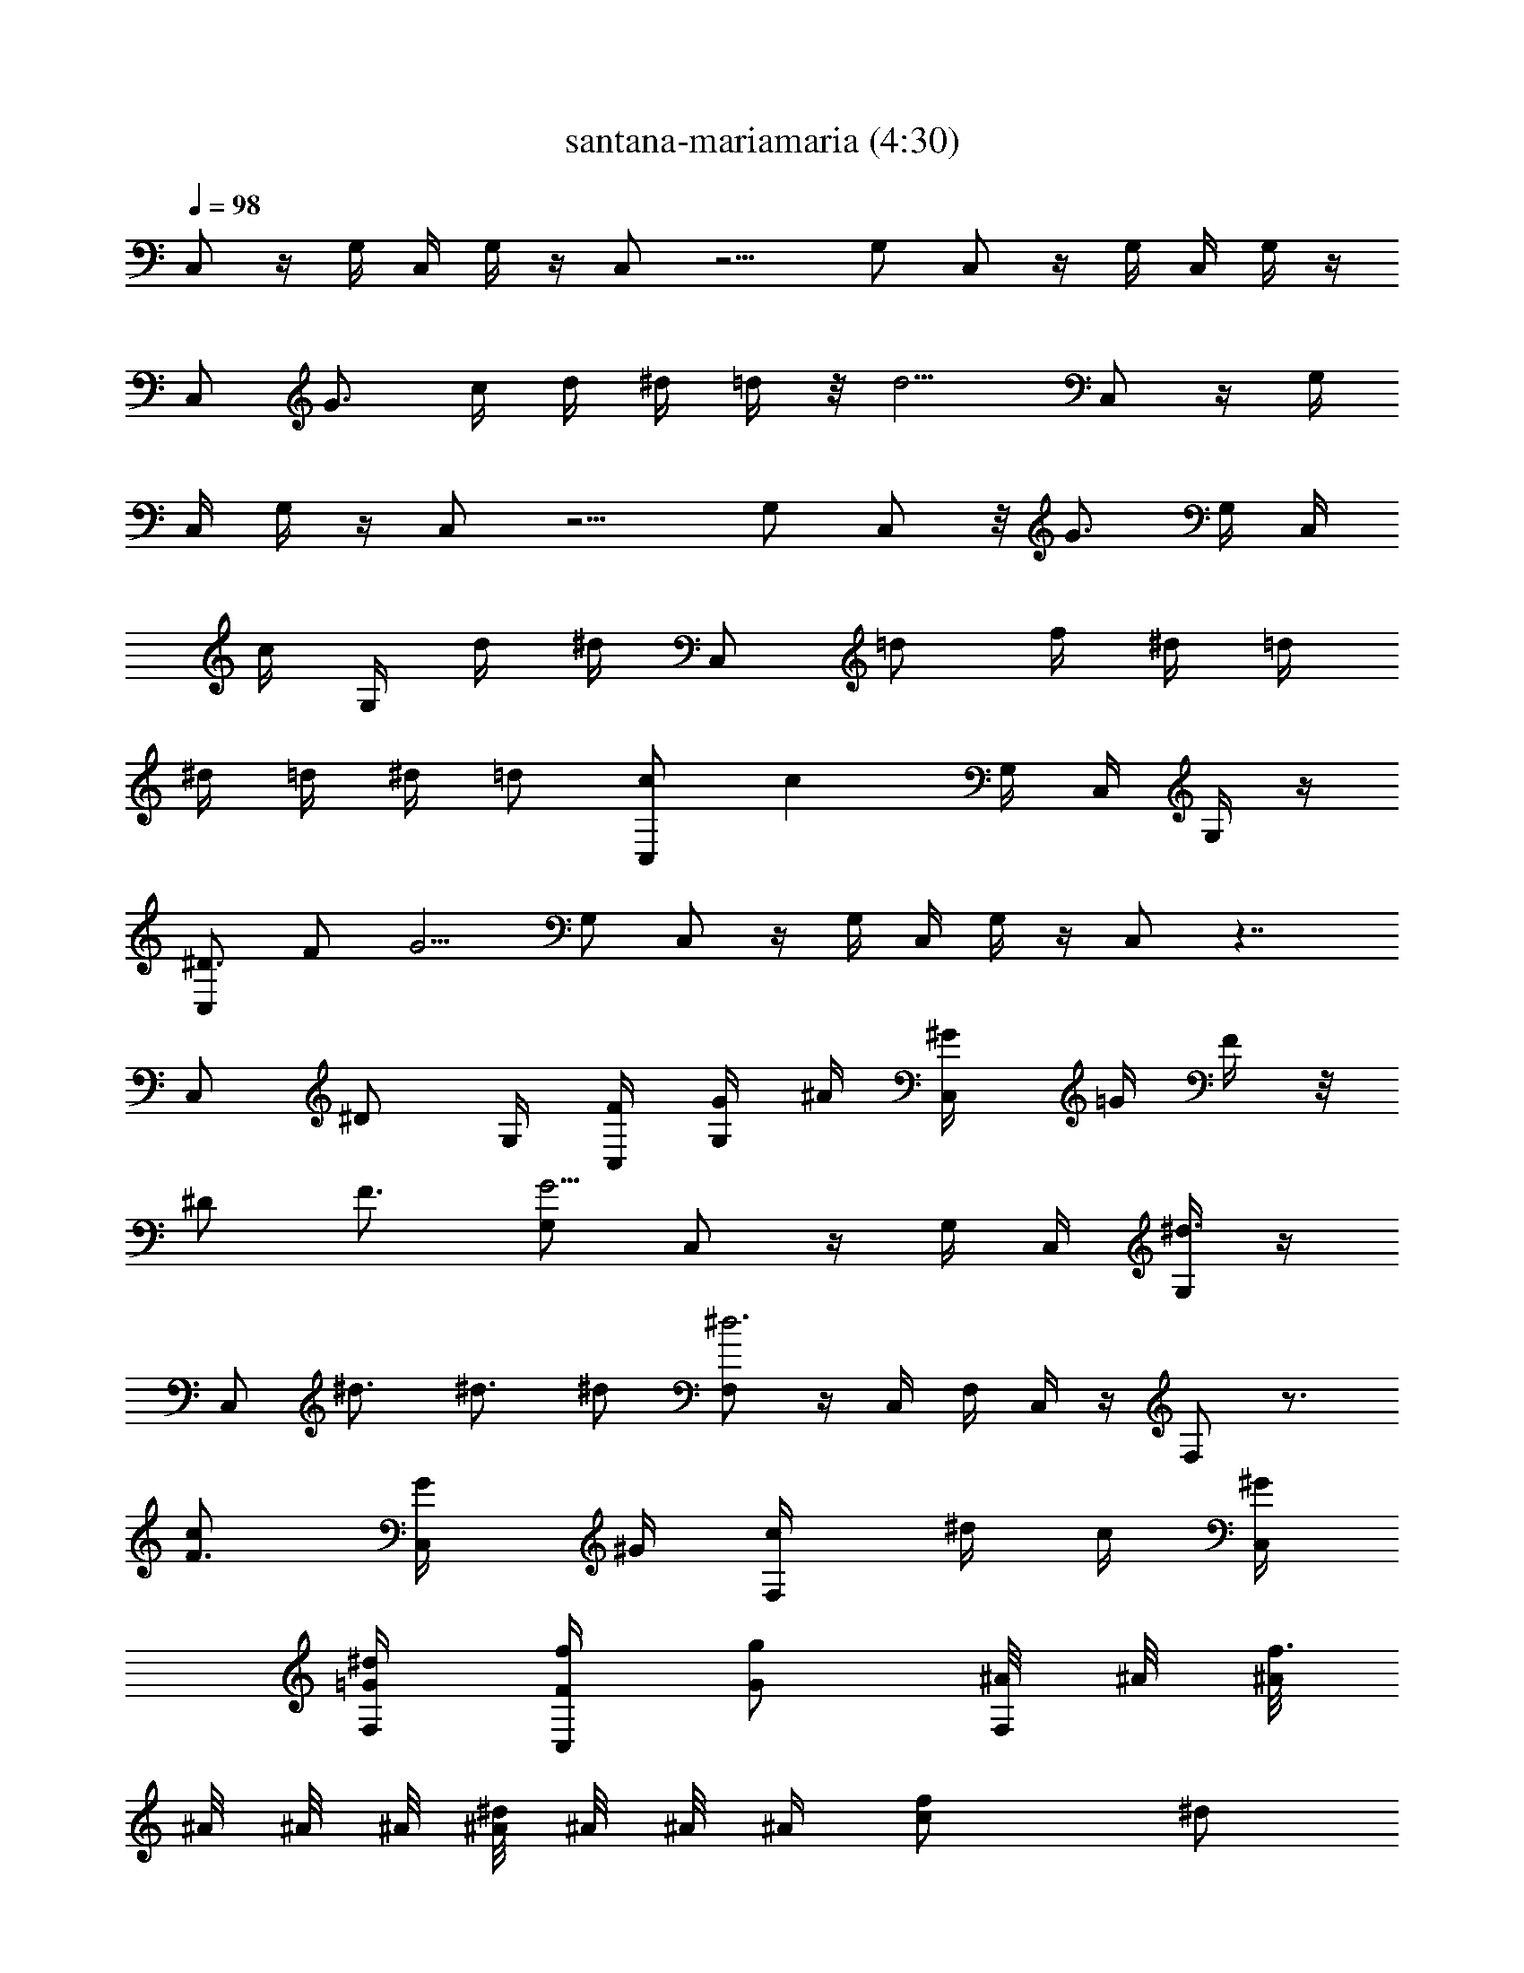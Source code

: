 X: 1
T: santana-mariamaria (4:30)
N: Adapted by Darcade
L: 1/4
Q: 98
K: C
C,/2 z/4 G,/4 C,/4 G,/4 z/4 C,/2 z5/4 G,/2 C,/2 z/4 G,/4 C,/4 G,/4 z/4
[C,/2z/4] [G3/4z/2] c/4 d/4 ^d/4 =d/4 z/8 [d5/4z3/8] C,/2 z/4 G,/4
C,/4 G,/4 z/4 C,/2 z5/4 G,/2 C,/2 z/8 [G3/4z/8] G,/4 [C,/4z/8]
[c/4z/8] [G,/4z/8] d/4 [^d/4z/8] [C,/2z/8] [=d/2z3/8] f/4 ^d/4 =d/4
^d/4 =d/4 ^d/4 [=d/2z/4] [C,/2c/2] [cz/4] G,/4 C,/4 G,/4 z/4
[C,/2^D3/4] F/2 [G5/4z3/4] G,/2 C,/2 z/4 G,/4 C,/4 G,/4 z/4 C,/2 z7/4
C,/2 [^D/2z/4] G,/4 [C,/4F/4] [G,/4G/4] ^A/4 [C,/2^G/4] =G/4 F/4 z/8
[^D/2z3/8] [F3/4z/2] [G,/2G5/4] C,/2 z/4 G,/4 C,/4 [G,/4^d3/4] z/4
[C,/2z/4] ^d3/4 ^d3/4 ^d/2 [F,/2^d3] z/4 C,/4 F,/4 C,/4 z/4 F,/2 z3/4
[F3/4cz/2] [C,/2G/4] ^G/4 [F,/2c/4] ^d/4 c/4 [C,/4^G/2]
[F,/4=G/2^d/2] [C,/4F/2f/2] [G/2g/2z/4] [^A/8F,/2] ^A/8 [^A/8f3/4]
^A/8 ^A/8 ^A/8 [^A/8^d/2] ^A/8 ^A/8 [^A/4z/8] [cf/2z/4] ^d/2
[f3/4z/4] C,/2 [^d5/2z/4] G,/4 C,/4 G,/4 z/4 [C,/2z/4] C/4 F/4 G/4
[^A/4c/4] ^G/4 =G/4 [G,/2F/4] ^D/4 [C,/2F/4] ^D/4 F/4 [G/8G,/4] G/8
[G/8C,/4^d/2] G/8 [G/8G,/4] G/8 [G/8^d/4] G/8 [C,/2G/8^d/2] [Gz3/8]
^d/2 ^d3/4 ^d/2 [G,/2=d/2] [^A3z/4] D,/4 G,/4 D,/4 z/4 [G,/2z/4] =D/2
[F/2z/4] ^D/2 =D/4 [D,/2^D/4] =D/4 [G,/2B,/2] z/4 [D,/4^d/2] G,/4
[D,/4^d/4] [^d/2z/4] [G,/2z/4] g/2 f/2 f/2 ^d/2 [C,/2f/2] [g/2z/4]
G,/4 [C,/4f/2] [G,/4G/4] [G/4^d5/4] [C,/2G/2z/4] c/2 [G/2z/4]
[=d/2z/4] [c3/4z/4] [G/2z/4] [G,/2^d/2g/2] [C,/2G/4] [f/2z/4]
[^a/2z/4] [G,/4g3/4] C,/4 G,/4 [g/2z/4] [C,/2z/4] [g/2c'/2]
[g/2^a3/4] g/2 [g/2^d/2] [F,/2^g/2f11/4] z/4 C,/4 F,/4 C,/4 =g/4
[F,/2^g/4] [=g/2z/4] ^g/4 [^g/4=g/4] [g/4f3/2] ^a/4 ^g/4 [C,/2=g/4]
[^g/2z/4] [F,/2=g/4] f/4 [f5/4z/4] C,/4 F,/4 [C,/4^d/4] [^d/2z/4]
[F,/2f3/4z/4] g/2 f/4 f/2 ^d/2 [f7/4z/4] C,/2 z/4 G,/4 C,/4 G,/4
[^d7/4z/4] C,/2 z/4 [G/2z/4] [c/2z/4] [=d/2z/4] [^d3/4z/4]
[G,/2=d/2z/4] [f/2z/4] [C,/2^d/2] [^d/2z/4] G,/4 [C,/4=d/4] [G,/4d/4]
[d/2^d/2z/4] [C,/2f3/4z/4] [cz/2] [^d/2z/4] =d/2 [^d3/4z/4] G/4 ^G/4
[G,/2=G3/4=d3/4] [^A5/2z/4] D,/4 G,/4 D,/4 [^Dz/4] [G,/2z/4] =D/2 F/4
G/4 [^A/2z/4] ^G/4 [D,/2=G/4] ^G/4 [G,/2=G/2] F3/4 ^d/2 ^d/2 =d/2
c3/4 d/2 [C,/2d3/4g11/8] [c2z/4] G,/4 C,/4 G,/4 g/4 [^g/4C,/2]
[=g/2z3/8] ^d3/4 [c/2z3/8] [G,/2z/8] ^d3/8 [C,/2g5/4] z/4 G,/4 C,/4
[G,/4z/8] g/4 [c'/4z/8] [C,/2z/8] g/2 ^d5/8 c/2 ^d3/8 z/8 [C,/2g/4]
^f/4 [g3/4z/4] G,/4 C,/4 [G,/4g/4] ^g/4 [C,/2=g/2] ^d/2 c/2 [^d/2z/4]
[G,/2z/4] [^d/2g3/4z/4] [C,/2z/4] [^d/2z/4] [g/2z/4] [G,/4^d3/4]
[C,/4g/2] G,/4 [g/2^d/2z/4] [C,/2z/4] [g/4^d3/4] [g3/4z/2] ^d/4 =f/4
[^d/4c/2] f/4 [c3/2^d/4] [C,/2g/2] [g/2z/4] G,/4 C,/4 [G,/4c/2] z/4
[C,/2^d/4] g/2 g/2 z/2 g/2 [^A,/2f/2] ^d/4 [F,/4=d/2] ^A,/4 [F,/4f/4]
[^d/2z/4] [^A,/2z/4] c/4 z3/4 c/4 z/4 ^d/4 =d/4 [^G,/2d/4] d/4
[d/2z/4] ^D,/4 [^G,/4d/2] ^D,/4 [d/2z/4] [^G,/2z/4] ^d z/2 g/2
[^A,/2^a/2] [g/2z/4] F,/4 [^A,/4f/4] [F,/4^d/2] z/4 [^A,/2f/2]
[g/2z/4] [G/2z/4] ^d/4 [G/4^d/4] [^A/4^d/4] [c/2^d/4] [=d3/4z/4]
[C,/2c3/2] [^d/2z/4] =G,/4 [C,/4f/2] G,/4 ^d/4 [C,/2=d/2] ^d/2 z/4
^d/4 ^d/4 ^d/4 ^d/4 [^A,/2=d/2] [^d/2z/4] F,/4 [^A,/4f/2] F,/4 ^d/4
[^A,/2=d/2] [^d/2z/4] G/2 [G/4^d/4] [^A/4^d/4] [c/2^d/4] [=d/2z/4]
[^G,/2c3/2z/4] ^d/2 ^D,/4 [^G,/4^d/4] [^D,/4^d/4] ^d/4 [^G,/2=d/2]
^d/2 =d/2 ^d/2 z/4 [^A,/2^d/4] ^d/2 [F,/4^d/4] [^A,/4=d/2] F,/4
[^d/2z/4] [^A,/2z/4] ^a/2 g/2 f/2 ^d/2 [C,/2f/2] [^dz/4] =G,/4 C,/4
G,/4 [g3/4z/4] C,/2 z5/4 G,/2 C,/2 z/4 G,/4 C,/4 G,/4 z/4 C,/2 z7/4
C,/2 z/4 G,/4 C,/4 G,/4 z/4 C,/2 z5/4 G,/2 C,/2 z/4 G,/4 C,/4
[G,/4^d/2] z/4 [C,/2^d3/4] z/4 ^d ^d/2 [F,/2^d3] z/4 C,/4 F,/4 C,/4
z/4 [F,/2z/4] C/4 F/4 F/4 G/4 [^G/4c] ^A/4 [C,/2z/8] [^A/2z3/8]
[F,/2^G/2] [^G/2z/4] C,/4 [F,/4=G/2^d/2] C,/4 [G3/4f/2z/4]
[F,/2g/2z/4] [F3/4z/4] [f3/4z/2] ^d/2 [f/2z/4] ^d/2 [C,/2f3/4] z/4
[G,/4^d3/2] C,/4 G,/4 [G/2z/4] [C,/2c/4] =d/4 ^d3/8 ^d3/8 [^d/2c/4]
=d/4 [G,/2f/4] [^d/2z/4] [C,/2=d/2z/4] [cz/2] G,/4 [C,/4^d/2] G,/4
^d/4 [C,/2^d/2] ^d/2 ^d3/4 ^d/2 [G,/2=d/2] [^A9/4z/4] =D,/4 G,/4 D,/4
z/4 [G,/2z/4] G/2 [^G/2z/4] =G/4 [^A3/4z/4] [^G/2c3/4z/4]
[D,/2=G/2z/4] [F/4^A/2] [G,/2F/2G3/4z/4] [^D/2z/4] [=D/2z/4]
[D,/4C/2] [G,/4B,/2] [D,/4^G,/2^d/2] =G,/4 [G,/2^d/4] ^d/2 g/2 ^a/2
g/2 [C,/2^d/2] [f/2z/4] G,/4 [C,/4g/2] G,/4 [f/2z/4] [C,/2z/4]
[^d5/4z] [c3/4z/2] [G,/2g/2] [C,/2c/4] B/4 [c/4^a/2] [G,/4=d/4g3/4]
[C,/4^d/4] [G,/4=d/4] [^d/4g] [C,/2f2z/4] c'/2 [^a3/4z/2] g/2 ^d/2
[F,/2f3/2] ^g/4 [C,/4^g/4] [F,/4^g/2] C,/4 [f5/4=g/4] [F,/2^g/4]
[c/2=g/4] ^g/4 [c/2=g/4] [fz/4] ^G/2 [C,/2C/2^d3/4z/4] [F/2z/4]
[F,/2^G/2f/4] [c^d/4] z/4 [C,/4f] F,/4 [C,/4^d/4] [^d/2z/4] [F,/2f/4]
^a/2 g/4 f/2 ^d/2 [f7/4z/4] C,/2 z/4 G,/4 C,/4 G,/4 [^d5/2z/4]
[C,/2z/4] g/4 ^a/4 [^a/2z/4] [^g/2z/4] =g/2 [G,/2f/2] [C,/2^d/2]
[f/2^d/4] [G,/4^d/2] [C,/4g/2] [G,/4=d/2] [g/4^d/2] [C,/2z/4]
[c/8f3/4] c/8 c/8 c/8 [c/8^d/2] c/8 c/8 c/8 [c/8=d/2] c/8 c/4 ^d/2
[G,/2=d3/4] c/4 [D,/4d/4] [G,/4d/2] [D,/4^d/4c/4] [f/4^A9/4]
[G,/2^d/4] =d/4 ^d/4 =d/4 ^d/4 [=d/2z/4] [c/2z/4] [D,/2d3/2] G,/2
z3/4 ^d/2 ^d/2 =d/2 c3/4 d/2 [C,/2d3/4g11/8] [c2z/4] G,/4 C,/4 G,/4
g/4 [^g/4C,/2] [=g/2z3/8] ^d3/4 [c/2z3/8] [G,/2z/8] ^d3/8 [C,/2g5/4]
z/4 G,/4 C,/4 [G,/4z/8] g/4 [c'/4z/8] [C,/2z/8] g/2 ^d5/8 c/2 ^d3/8
z/8 [C,/2g/4] ^f/4 [g3/4z/4] G,/4 C,/4 [G,/4g/4] ^g/4 [C,/2=g/2] ^d/2
c/2 [^d/2z/4] [G,/2z/4] [g3/4z/4] [C,/2^d/2] [^d/4g/2] [G,/4^d3/4]
[C,/4g3/4] G,/4 [^d/2z/4] [C,/2g/4] ^d/4 [=f/4c/4] c/4 c3/4 ^d/2
[C,/2g/2] g/4 G,/4 [C,/4c/2] G,/4 ^d/4 [C,/2g/2] g/4 z3/4 g/2
[f/2z/4] [^A,/2z/4] ^d/2 [F,/4=d/2] [^A,/4f/2] F,/4 [^d/2z/4]
[^A,/2z/4] c/2 z/2 ^d/4 ^d/4 [^d/2z/4] [=d/2z/4] [^G,/2z/4] ^d/2
^D,/4 [^G,/4^d/4] [^D,/4f/4] [^d/2z/4] [^G,/2z/4] =d/2 ^d/4 z/2 g/2
f/4 [^A,/2z/4] ^d/2 [F,/4=d/2] ^A,/4 [F,/4f/2] z/4 [^A,/2^d3/4z/4]
[=G,/4=G/4] [^A/4^A,/4c/4] [c/4C/4] [G,/4C/4c/4] [G/4^A,/4^d/4]
[^A/4^d/4] [c5/4C5/4^d/4] [=d/2z/4] [C,/2z/4] ^d/2 [G,/4f/2] C,/4
[G,/4^d/2] z/4 [C,/2=d/2] ^d/2 z/4 ^d/4 ^d/4 ^d/4 [=d/2z/4]
[^A,/2z/4] ^d/2 [F,/4f/2] ^A,/4 [F,/4^d/2] z/4 [^A,/2=d/2] ^d/2 z/4
^d/4 z/4 ^d/4 [=d/2z/4] [^G,/2z/4] ^d/2 [^D,/4f/2] ^G,/4 [^D,/4^d/2]
z/4 [^G,/2^d] z3/4 ^d/4 f/4 g/4 z/4 [^A,/2g/2] [g/2z/4] F,/4
[^A,/4^a/2] F,/4 [^g/2z/4] [^A,/2z/4] [=g7/4z] ^a/4 ^g/4 z/4 =g/4
[C,/2^a11/2] z/4 =G,/4 C,/4 G,/4 z/4 C,/2 z3/4 c'/2 G,/2 [C,/2g3] z/4
G,/4 C,/4 G,/4 z/4 C,/2 z3/4 f [C,/2^d3/4] [f3/4z/4] [G,/4g3/4] C,/4
G,/4 z/4 C,/2 z5/4 G,/2 C,/2 z/4 G,/4 C,/4 G,/4 z/4 C,/2 z7/4 C,/2
z/4 G,/4 C,/4 G,/4 z/4 C,/2 z5/4 G,/2 C,/2 z/4 G,/4 C,/4 G,/4 z/4
C,/2 z7/4 C,/2 z/4 G,/4 C,/4 G,/4 z/4 C,/2 z5/4 G,/2 C,/2 z/4 G,/4
C,/4 G,/4 z/4 C,/2 [G,/2z/4] [C/2z/4] [D/2z/4] [^D/2z/4] G/4 z/8 ^D/8
^D/8 ^D/8 [^D/8C,/2] ^D/8 ^D/8 ^D/8 ^D/8 ^D/8 [^D/8G,/4] ^D/8
[^D/4C,/4] G,/4 ^d/4 [C,/2^d/4] ^d/2 ^d/4 ^d/4 =d/4 c/4 d/2 [^A,/2f2]
z/4 F,/4 ^A,/4 F,/4 z/4 [^A,/2z/4] c/2 z/2 [G/2z/4] [^G/2z/4]
[=G/2z/4] [F/2z/4] [^G,/2^D/2z/4] [F/2z/4] [G/2z/4] ^D,/4
[^G,/4^A/2^d/2] [^D,/4f/2] [c/8g/2] c/8 [c/8^G,/2] c/8 [c/8f/2] c/8
c/8 c/8 [c/8f/2] c/8 c/4 [F/2^d3/4] [^D/2z/4] [^dz/4] [^A,/2G/4] G/4
[G/2z/4] [F,/4^G/2g3/2] [^A,/4=G/2] [F,/4^D/2] z/4 [^A,/2^D/2]
[C/2z/4] [^az3/4] [^g/2z/4] [=gz/2] [C,/2z/4] [^d3/4z/2] [=G,/2z/4]
[C,/4C/2] [G,/4=D/2] [G/2^d/4] [C,/2=d/2^d/4] ^d/4 [=d/2^d/4] ^d/4
[G/2=d/4] [c/2z/4] [G/2z/4] [d3/4z/4] [G/2z/4] [^A,/2f2z/4] F/2 F,/4
[^A,/4^A/2] F,/4 [^A/2z/4] [^A,/2z/4] [^A/4c/2] ^G/2 =G/4 ^G/4 =G/4
F/8 F/8 F/8 F/8 [F/8^G,/2] F/8 F/8 F/8 F/4 ^D,/4 ^G,/4 ^D,/4
[^D/4c'/2] [^G,/2F/2z/4] [G/2^a/2] [F/2g/2] [F/2f/2z/4] [^D/2z/4]
^d/4 z/4 [^A,/2F/4f/2] z/4 [c/4g/4] [F,/4c/4] [^A,/4c/4] [F,/4c/2]
[g/2z/4] [^A,/2=d/2z/4] ^d/2 [c'/2z/4] ^d/4 [g/2z/4] [^d/4f/2] ^d/4
^d/4 [F,/2f/4] f/2 [C,/4f5/4] [F,/4g/4] [C,/4g/2] ^g/4 [F,/2=g/4]
[f3/4z/2] [g/2z/4] f/4 ^d/4 [c/2z/4] [C,/2z/4] f/4 [F,/2f7/4]
[g/2z/4] C,/4 F,/4 C,/4 ^d/4 [F,/2f3/4z/4] g/2 f/4 [f3/4z/4] ^d/4 g/2
[f3/4z/4] C,/2 [f3/4z/4] =G,/4 [C,/4^d5/4] G,/4 z/4 [C,/2z/4] c/4
[^d3/4z/4] g/4 c/4 ^d/4 g/4 [G,/2c/4] ^d/4 [C,/2g/4] g/2 [G,/4g/4]
[C,/4^d/2] G,/4 ^d/4 [C,/2^d/2z/4] [c/2z/4] [G/2^d/2] [^D/2^d3/4z/4]
[F/2z/4] [G3/4z/4] ^d/2 [G,/2=d/2] [^A7/4z/4] =D,/4 G,/4 [D,/4d/4]
^d/4 [G,/2=d/2] [^A5/4z/2] G/2 [F/2z/4] [D,/2^D/2z/4] [F/2z/4]
[G,/2G/2z/4] F/2 [D,/4^d/2] G,/4 [D,/4^d/4] [^d/2z/4] [G,/2z/4] g/2
f/2 f/2 ^d/2 [C,/2c/4f/2] ^d/4 [g/2z/4] G,/4 [C,/4g/4f/2] G,/4
[c/4^d/4] [C,/2^dz/4] [g/4c/4] z/4 g/4 c/4 [^d/4c/4] [cg/4] [G,/2g/2]
[C,/2g/2z/4] [c/2z/4] [g/2^az/4] [G,/4c/2] [C,/4f/2] [G,/4c3/4]
[g/2z/4] [C,/2f/4] [c7/4^a/2] ^a/2 ^a/2 ^a/2 [F,/2c'3] z/4 C,/4
[F,/4^a17/4] C,/4 z/4 F,/2 z3/4 [^g2z/2] C,/2 F,/2 z/4 C,/4 F,/4
[C,/4^a/4^g/2] =g/4 [F,/2f/4^g/2] [^d/4c'] [=g/2f/4] z/4 [c3/4z/4]
^a/4 ^a/4 [g/4^g/2] z/4 [C,/2^a5/2] z/4 [G,/4z/8] [^f/4z/8]
[C,/4cz/8] [=g3/8z/8] [G,/4c'/4] g/4 [^f/8C,/2] [^f/4z/8] [g/8c] g3/8
[g/4c'/2] ^f/4 [g/4c3/2] g/4 [G,/2g/4] ^f/4 [^a/4C,/2g/2] ^d/4 =f/4
[G,/4g/4] [C,/4c^a/2] G,/4 ^a/4 [C,/2^a/2] g3/4 c'/2 g/2 [G,/2f2z/8]
[G/2z3/8] B/4 [D,/4c/4] [G,/4=d/4] [D,/4B/4] c/4 [G,/2d/4] [f5/4z/4]
^d/4 =d/4 ^d/4 =d/4 c/4 [D,/2B/2] [G,/2d/4] z/2 D,/4 G,/4 [D,/4^d/2]
z/4 [G,/2^d/2] =d/2 c3/4 d/2 [C,/2d3/4g11/8] [c2z/4] G,/4 C,/4 G,/4
^g/4 [C,/2z/4] [=g/2z3/8] ^d3/4 [c/2z3/8] [G,/2z/8] ^d3/8 [C,/2g5/4]
z/4 G,/4 C,/4 [G,/4z/8] g/4 [^g/4z/8] [C,/2z/8] =g/2 ^d5/8 c/2 ^d3/8
z/8 [C,/2g/4] ^f/4 [g3/4z/4] G,/4 C,/4 [G,/4g/4] ^g/4 [C,/2=g/2] ^d/2
c/2 [^d/2z/4] G,/2 [C,/2g11/8] z/4 G,/4 C,/4 G,/4 g/4 [c'/4C,/2]
[g/2z3/8] ^d3/4 c/2 ^d3/8 C,/2 [c3/4z/4] G,/4 [C,/4^d/2] [G,/4g/2]
z/4 [C,/2g/4] z/8 ^d/4 z/8 c/4 z/8 g/4 z/4 [g/4z/8] [G,/2z/4] g/4
[C,/2^d/4] z/8 [c11/4z3/8] G,/4 C,/4 G,/4 z/4 C,/2 z3/4 ^d/2 z/2
[C,/2g11/8] z/4 G,/4 C,/4 G,/4 ^g/4 [C,/2z/4] [=g/2z3/8] ^d3/4
[c/2z3/8] [G,/2z/8] ^d3/8 [C,/2g5/4] z/4 G,/4 C,/4 [G,/4z/8] g/4
[^g/4z/8] [C,/2z/8] =g/2 ^d5/8 c/2 ^d3/8 z/8 [C,/2g/4] ^f/4 [g/2z/4]
G,/4 [C,/4g/4] [G,/4g/4] ^g/4 [C,/2^d/2=g/2] [=f/2^d/2] [g3/4c/2]
[^d/2z/4] G,/2 [C,/2g11/8] z/4 G,/4 C,/4 G,/4 g/4 [c'/4C,/2]
[g/2z3/8] ^d3/4 c/2 ^d3/8 C,/2 [c3/4z/4] G,/4 [C,/4^d/2] [G,/4g/2]
z/4 [C,/2g/4] z/8 ^d/4 z/8 c/4 z/8 g/4 z/4 [g/4z/8] [G,/2z/4] g/4
[C,/2^d/4] z/8 [c11/4z3/8] G,/4 C,/4 G,/4 z/4 C,/2 z3/4 ^d/2 z/2 C,/2
z/4 G,/4 C,/4 G,/4 z/4 C,/2 z5/4 G,/2 C,/2 z/4 G,/4 C,/4 G,/4 z/4
C,/2 z7/4 C,/2 z/4 G,/4 C,/4 G,/4 z/4 C,/2 z5/4 G,/2 C,/2 z/4 G,/4
C,/4 G,/4 z/4 C,/2 z5/4 G,/2 C, 
